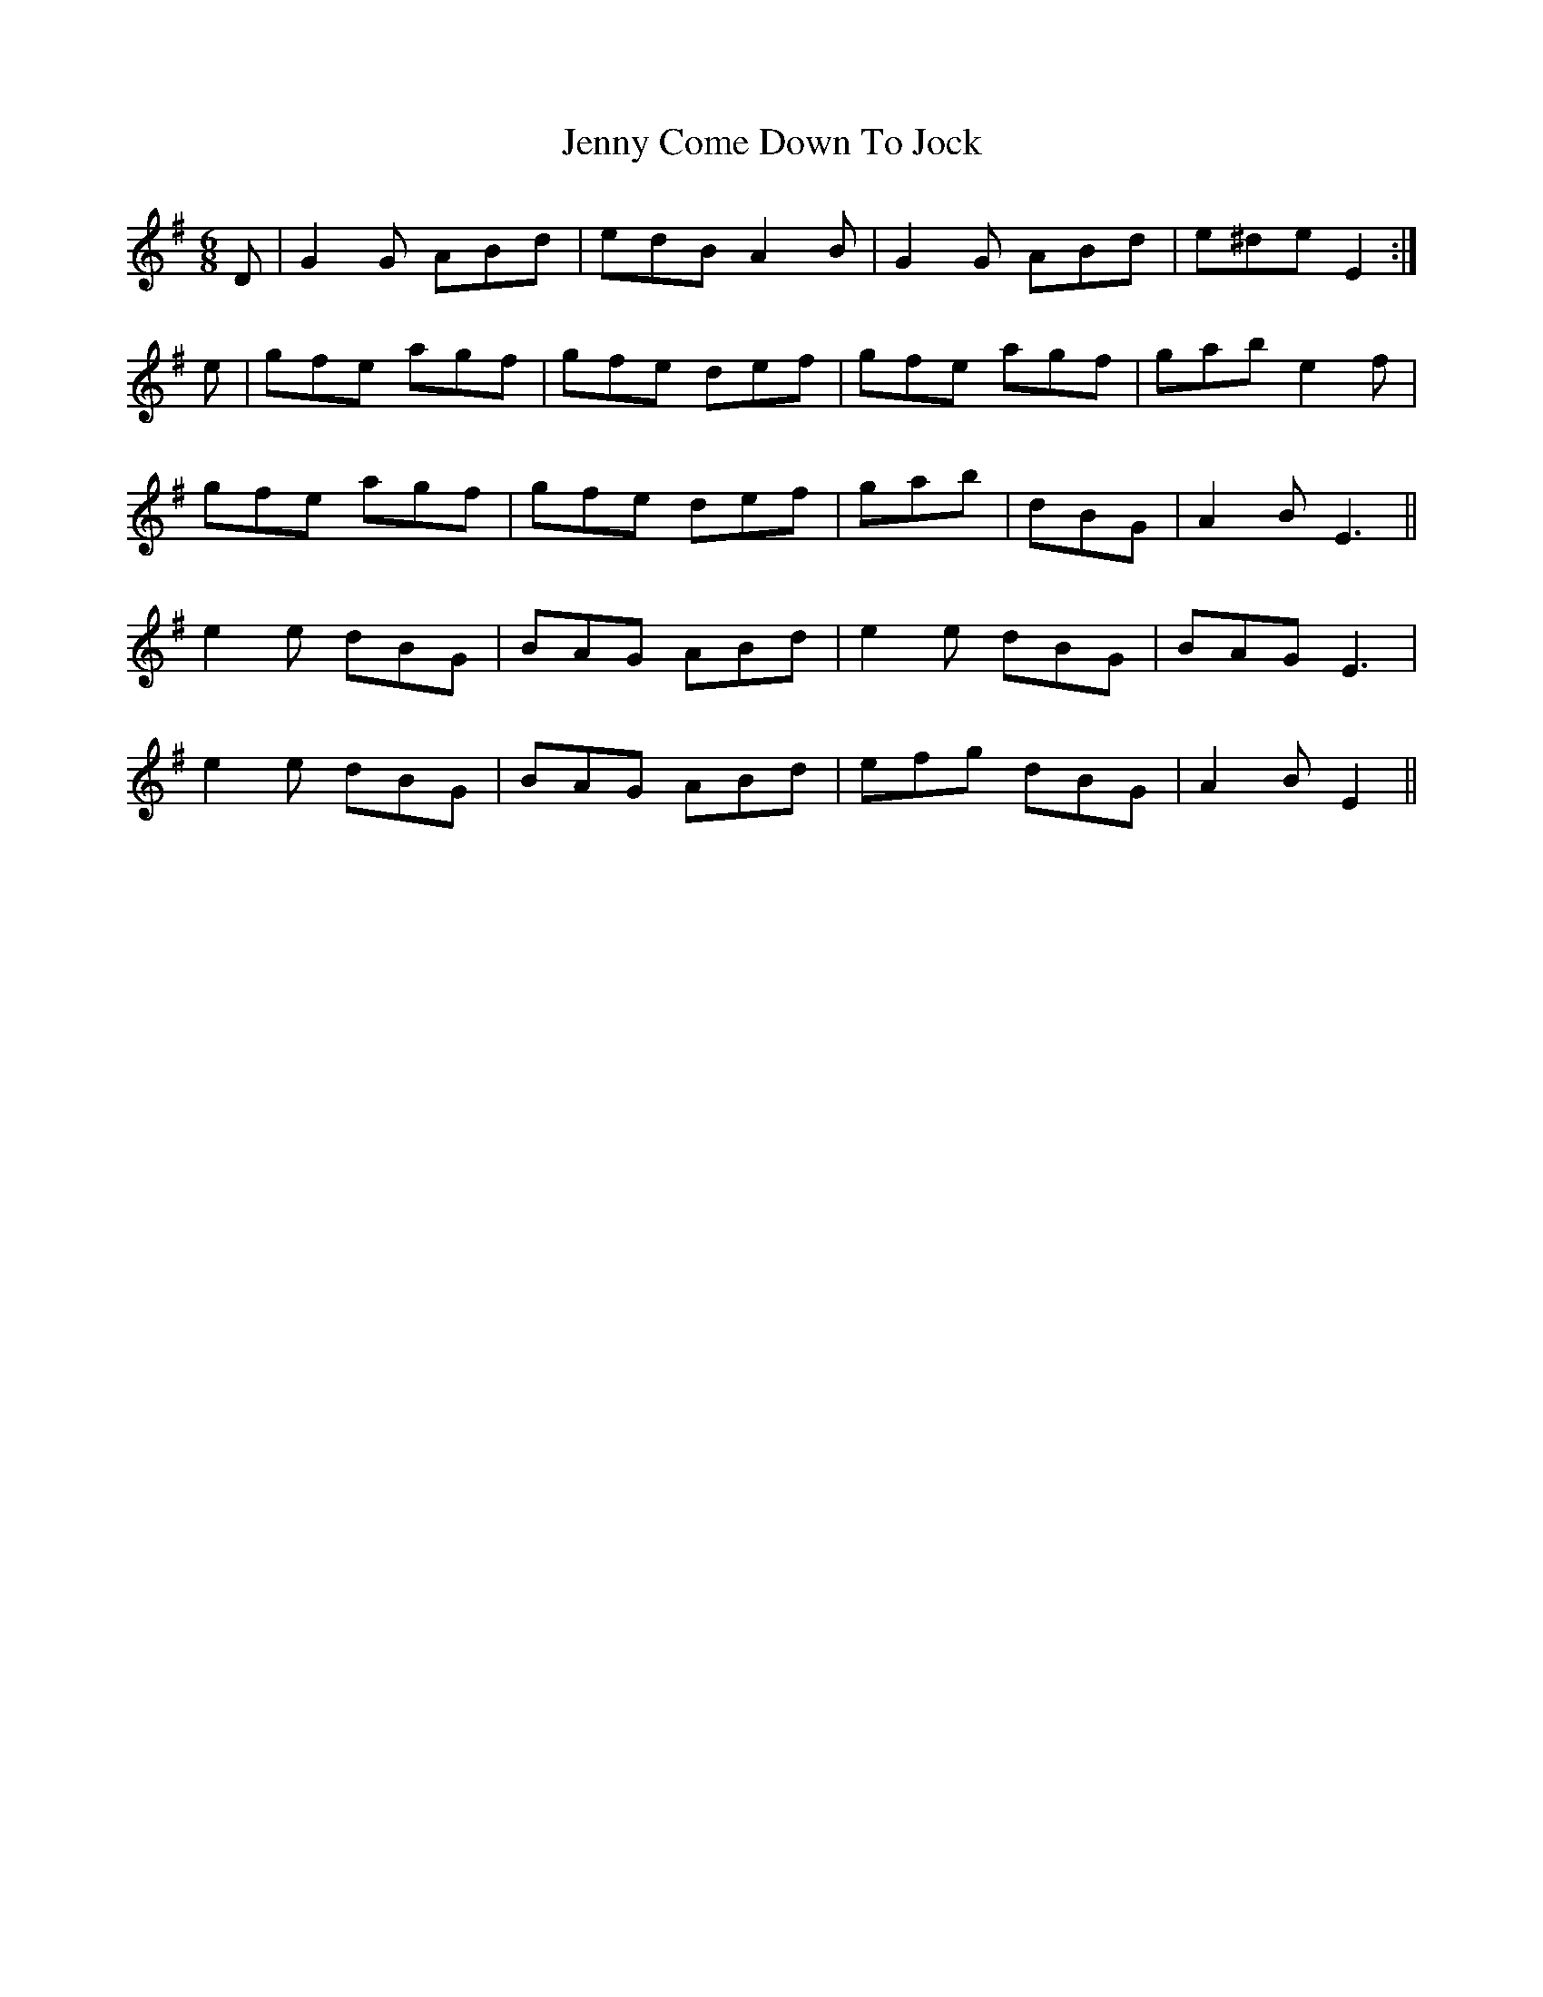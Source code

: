 X: 19684
T: Jenny Come Down To Jock
R: jig
M: 6/8
K: Gmajor
D|G2G ABd|edB A2B|G2G ABd|e^de E2:|
e|gfe agf|gfe def|gfe agf|gab e2f|
gfe agf|gfe def|gab|dBG|A2BE3||
e2e dBG|BAG ABd|e2e dBG|BAG E3|
e2e dBG|BAG ABd|efg dBG|A2BE2||

